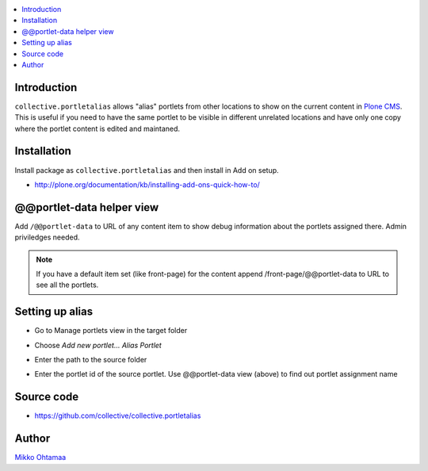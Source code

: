 .. contents:: :local:

Introduction
============

``collective.portletalias`` allows "alias" portlets from
other locations to show on the current content in `Plone CMS <http://plone.org>`_.
This is useful if you need to have the same portlet to be visible in different unrelated locations
and have only one copy where the portlet content is edited and maintaned.

Installation
============

Install package as ``collective.portletalias`` and then install in Add on setup.

* http://plone.org/documentation/kb/installing-add-ons-quick-how-to/

@@portlet-data helper view
===========================

Add ``/@@portlet-data`` to URL of any content item to
show debug information about the portlets assigned there.
Admin priviledges needed.

.. image :: http://cloud.github.com/downloads/collective/collective.portletalias/Screen%20Shot%202012-11-21%20at%209.28.53%20PM.png

.. note ::

    If you have a default item set (like front-page) for the content append
    /front-page/@@portlet-data to URL to see all the portlets.

Setting up alias
==================

* Go to Manage portlets view in the target folder

* Choose *Add new portlet...* *Alias Portlet*

* Enter the path to the source folder

* Enter the portlet id of the source portlet. Use @@portlet-data view (above) to
  find out portlet assignment name

  .. image :: https://github.com/downloads/collective/collective.portletalias/Screen%20Shot%202012-11-21%20at%2010.44.02%20PM.png

Source code
=============

* https://github.com/collective/collective.portletalias

Author
========

`Mikko Ohtamaa <http://opensourcehacker.com>`_
